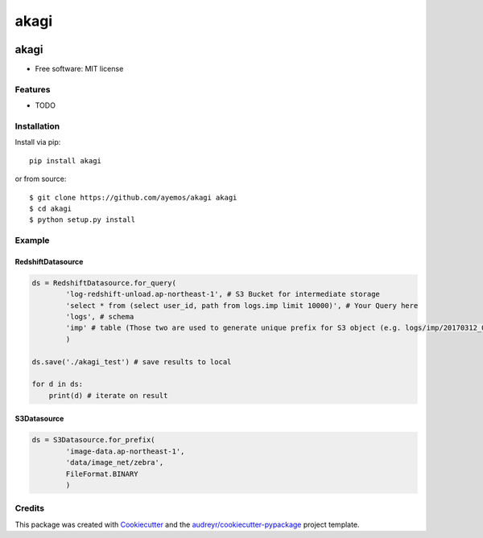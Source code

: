 ==========
akagi
==========

.. image:: https://img.shields.io/pypi/v/akagi.svg
  :target: https://pypi.python.org/pypi/akagi

.. image:: https://img.shields.io/travis/ayemos/akagi.svg
  :target: https://travis-ci.org/ayemos/akagi

.. image:: https://readthedocs.org/projects/akagi/badge/?version=latest
  :target: https://akagi.readthedocs.io/en/latest/?badge=latest

.. image:: https://pyup.io/repos/github/ayemos/akagi/shield.svg
  :target: https://pyup.io/repos/github/ayemos/akagi/


###########
akagi
###########

* Free software: MIT license

---------
Features
---------

-   TODO

-------------
Installation
-------------

Install via pip::

  pip install akagi

or from source::

  $ git clone https://github.com/ayemos/akagi akagi
  $ cd akagi
  $ python setup.py install

--------
Example
--------

++++++++++++++++++
RedshiftDatasource
++++++++++++++++++

.. code:: python

  ds = RedshiftDatasource.for_query(
          'log-redshift-unload.ap-northeast-1', # S3 Bucket for intermediate storage
          'select * from (select user_id, path from logs.imp limit 10000)', # Your Query here
          'logs', # schema
          'imp' # table (Those two are used to generate unique prefix for S3 object (e.g. logs/imp/20170312_081527)
          )

  ds.save('./akagi_test') # save results to local

  for d in ds:
      print(d) # iterate on result

++++++++++++
S3Datasource
++++++++++++


.. code:: python

  ds = S3Datasource.for_prefix(
          'image-data.ap-northeast-1',
          'data/image_net/zebra',
          FileFormat.BINARY
          )


--------
Credits
--------

This package was created with `Cookiecutter <https://github.com/audreyr/cookiecutter>`_ and the
`audreyr/cookiecutter-pypackage <https://github.com/audreyr/cookiecutter-pypackage>`_ project template.
